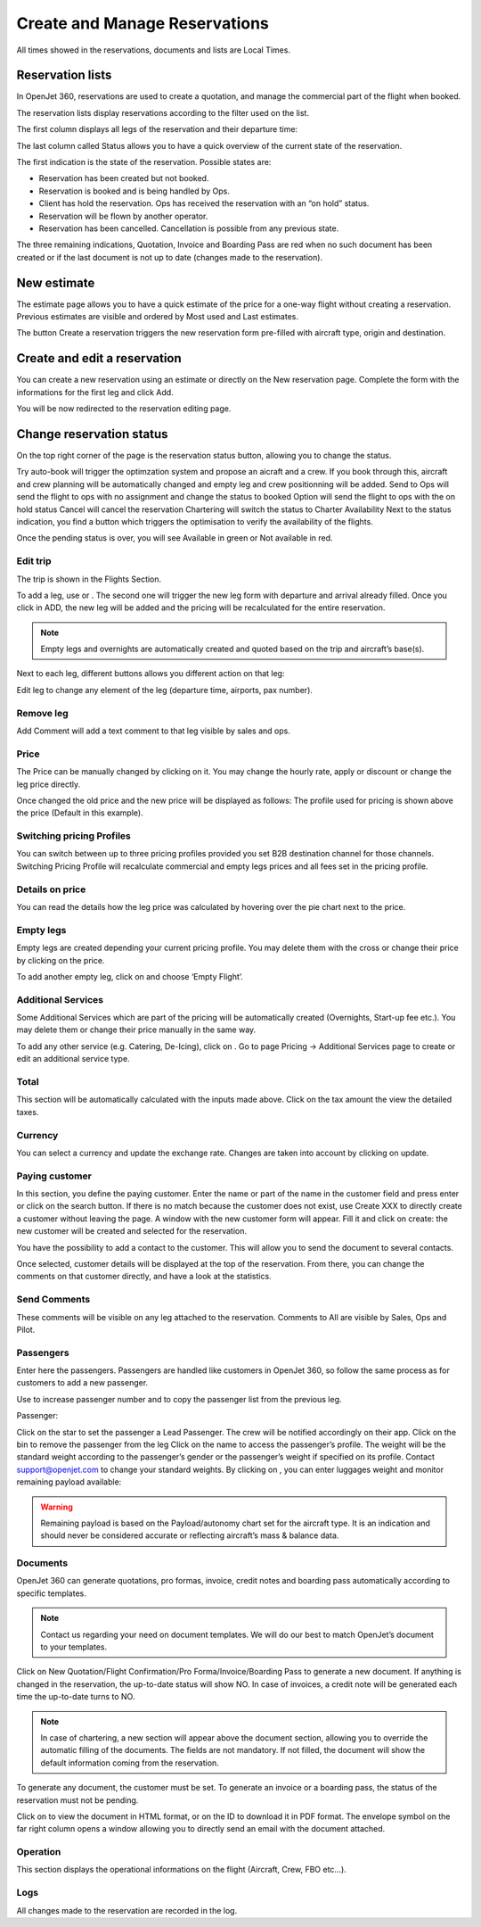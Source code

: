 Create and Manage Reservations
==============================

All times showed in the reservations, documents and lists are Local Times.

Reservation lists
-----------------

In OpenJet 360, reservations are used to create a quotation, and manage the commercial part of the flight when booked.

The reservation lists display reservations according to the filter used on the list.

The first column displays all legs of the reservation and their departure time:


The last column called Status allows you to have a quick overview of the current state of the reservation.


The first indication is the state of the reservation. Possible states are:

- Reservation has been created but not booked.
- Reservation is booked and is being handled by Ops.
- Client has hold the reservation. Ops has received the reservation with an “on hold” status.
- Reservation will be flown by another operator.
- Reservation has been cancelled. Cancellation is possible from any previous state.

The three remaining indications, Quotation, Invoice and Boarding Pass are red when no such document has been created or if the last document is not up to date (changes made to the reservation).

New estimate
------------

The estimate page allows you to have a quick estimate of the price for a one-way flight without creating a reservation. Previous estimates are visible and ordered by Most used and Last estimates.


The button Create a reservation triggers the new reservation form pre-filled with aircraft type, origin and destination.

Create and edit a reservation
-----------------------------

You can create a new reservation using an estimate or directly on the New reservation page. Complete the form with the informations for the first leg and click Add.


You will be now redirected to the reservation editing page.

Change reservation status
-------------------------

On the top right corner of the page is the reservation status button, allowing you to change the status.


Try auto-book will trigger the optimzation system and propose an aicraft and a crew. If you book through this, aircraft and crew planning will be automatically changed and empty leg and crew positionning will be added.
Send to Ops will send the flight to ops with no assignment and change the status to booked
Option will send the flight to ops with the on hold status
Cancel will cancel the reservation
Chartering will switch the status to Charter
Availability
Next to the status indication, you find a button which triggers the optimisation to verify the availability of the flights.


Once the pending status is over, you will see Available in green or Not available in red.

Edit trip
^^^^^^^^^

The trip is shown in the Flights Section.


To add a leg, use  or  . The second one will trigger the new leg form with departure and arrival already filled. Once you click in ADD, the new leg will be added and the pricing will be recalculated for the entire reservation.

.. note:: Empty legs and overnights are automatically created and quoted based on the trip and aircraft’s base(s).

Next to each leg, different buttons allows you different action on that leg:


Edit leg to change any element of the leg (departure time, airports, pax number).

Remove leg
^^^^^^^^^^

Add Comment will add a text comment to that leg visible by sales and ops.


Price
^^^^^

The Price can be manually changed by clicking on it. You may change the hourly rate, apply or discount or change the leg price directly.

Once changed the old price and the new price will be displayed as follows:  
The profile used for pricing is shown above the price (Default in this example).

Switching pricing Profiles
^^^^^^^^^^^^^^^^^^^^^^^^^^

You can switch between up to three pricing profiles provided you set B2B destination channel for those channels. Switching Pricing Profile will recalculate commercial and empty legs prices and all fees set in the pricing profile.

Details on price
^^^^^^^^^^^^^^^^

You can read the details how the leg price was calculated by hovering over the pie chart next to the price.



Empty legs
^^^^^^^^^^

Empty legs are created depending your current pricing profile. You may delete them with the cross or change their price by clicking on the price.

To add another empty leg, click on  and choose ‘Empty Flight’.

Additional Services
^^^^^^^^^^^^^^^^^^^

Some Additional Services which are part of the pricing will be automatically created (Overnights, Start-up fee etc.). You may delete them or change their price manually in the same way.

To add any other service (e.g. Catering, De-Icing), click on  . Go to page Pricing -> Additional Services page to create or edit an additional service type.

Total
^^^^^

This section will be automatically calculated with the inputs made above. Click on the tax amount the view the detailed taxes.


Currency
^^^^^^^^

You can select a currency and update the exchange rate. Changes are taken into account by clicking on update.

Paying customer
^^^^^^^^^^^^^^^

In this section, you define the paying customer. Enter the name or part of the name in the customer field and press enter or click on the search button. 
If there is no match because the customer does not exist, use Create XXX to directly create a customer without leaving the page. 
A window with the new customer form will appear. 
Fill it and click on create: the new customer will be created and selected for the reservation.


You have the possibility to add a contact to the customer. This will allow you to send the document to several contacts.

Once selected, customer details will be displayed at the top of the reservation. From there, you can change the comments on that customer directly, and have a look at the statistics.


Send Comments
^^^^^^^^^^^^^

These comments will be visible on any leg attached to the reservation. Comments to All are visible by Sales, Ops and Pilot.

Passengers
^^^^^^^^^^

Enter here the passengers. Passengers are handled like customers in OpenJet 360, so follow the same process as for customers to add a new passenger.


Use  to increase passenger number and  to copy the passenger list from the previous leg.

Passenger: 

Click on the star to set the passenger a Lead Passenger. The crew will be notified accordingly on their app.
Click on the bin to remove the passenger from the leg
Click on the name to access the passenger’s profile.
The weight will be the standard weight according to the passenger’s gender or the passenger’s weight if specified on its profile. Contact support@openjet.com to change your standard weights.
By clicking on  , you can enter luggages weight and monitor remaining payload available:


.. warning:: Remaining payload is based on the Payload/autonomy chart set for the aircraft type. It is an indication and should never be considered accurate or reflecting aircraft’s mass & balance data.

Documents
^^^^^^^^^

OpenJet 360 can generate quotations, pro formas, invoice, credit notes and boarding pass automatically according to specific templates.

.. note:: Contact us regarding your need on document templates. We will do our best to match OpenJet’s document to your templates.


Click on New Quotation/Flight Confirmation/Pro Forma/Invoice/Boarding Pass to generate a new document. If anything is changed in the reservation, the up-to-date status will show NO. In case of invoices, a credit note will be generated each time the up-to-date turns to NO.

.. note:: In case of chartering, a new section will appear above the document section, allowing you to override the automatic filling of the documents. The fields are not mandatory. If not filled, the document will show the default information coming from the reservation.

To generate any document, the customer must be set. To generate an invoice or a boarding pass, the status of the reservation must not be pending.

Click on  to view the document in HTML format, or on the ID to download it in PDF format. The envelope symbol on the far right column opens a window allowing you to directly send an email with the document attached.

Operation
^^^^^^^^^

This section displays the operational informations on the flight (Aircraft, Crew, FBO etc…).

Logs
^^^^

All changes made to the reservation are recorded in the log.